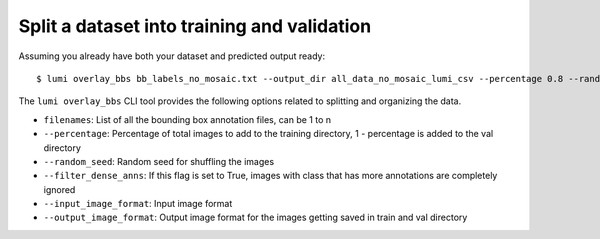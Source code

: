 .. _cli/overlay_bbs:

Split a dataset into training and validation
============================================

Assuming you already have both your dataset and predicted output ready::

  $ lumi overlay_bbs bb_labels_no_mosaic.txt --output_dir all_data_no_mosaic_lumi_csv --percentage 0.8 --random_seed 42 --filter_dense_anns --input_image_format .tif --output_image_format .jpg

The ``lumi overlay_bbs`` CLI tool provides the following options related to splitting and organizing the data.

* ``filenames``: List of all the bounding box annotation files, can be 1 to n

* ``--percentage``: Percentage of total images to add to the training directory, 1 - percentage is added to the val directory

* ``--random_seed``: Random seed for shuffling the images

* ``--filter_dense_anns``: If this flag is set to True, images with class that has more annotations
  are completely ignored

* ``--input_image_format``: Input image format

* ``--output_image_format``: Output image format for the images getting saved in train and val directory
